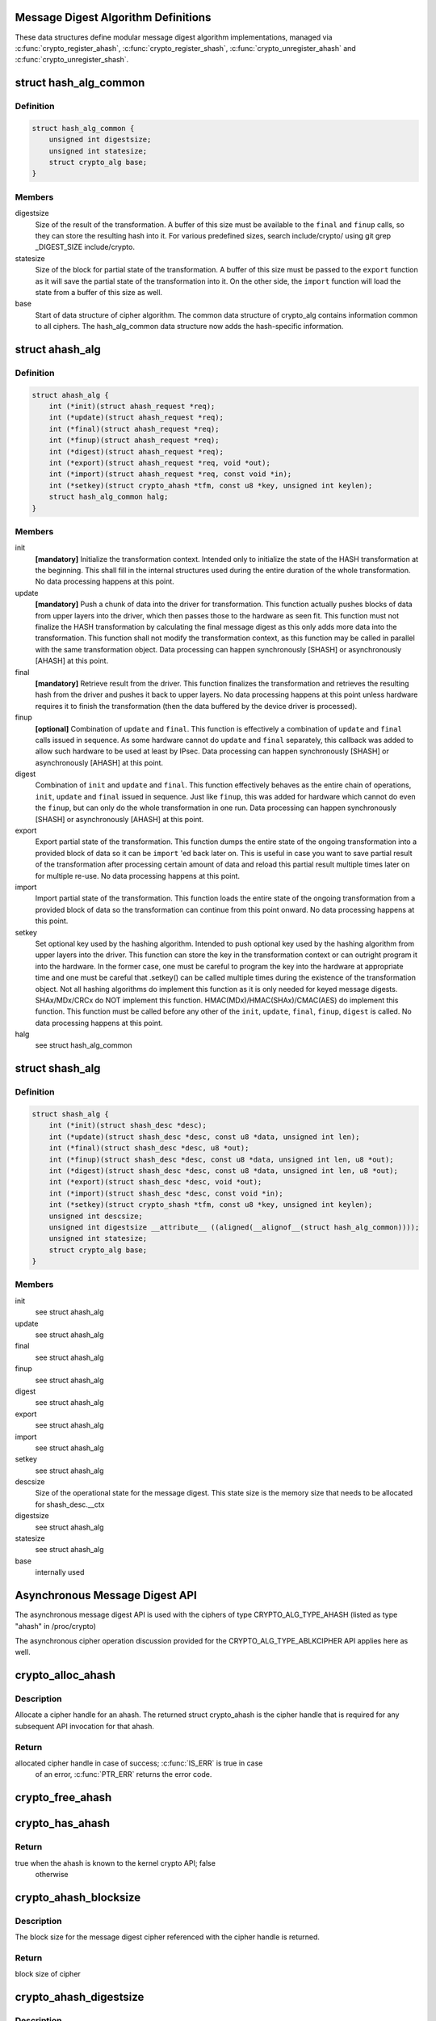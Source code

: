 .. -*- coding: utf-8; mode: rst -*-
.. src-file: include/crypto/hash.h

.. _`message-digest-algorithm-definitions`:

Message Digest Algorithm Definitions
====================================

These data structures define modular message digest algorithm
implementations, managed via \ :c:func:`crypto_register_ahash`\ ,
\ :c:func:`crypto_register_shash`\ , \ :c:func:`crypto_unregister_ahash`\  and
\ :c:func:`crypto_unregister_shash`\ .

.. _`hash_alg_common`:

struct hash_alg_common
======================

.. c:type:: struct hash_alg_common

    define properties of message digest

.. _`hash_alg_common.definition`:

Definition
----------

.. code-block:: c

    struct hash_alg_common {
        unsigned int digestsize;
        unsigned int statesize;
        struct crypto_alg base;
    }

.. _`hash_alg_common.members`:

Members
-------

digestsize
    Size of the result of the transformation. A buffer of this size
    must be available to the \ ``final``\  and \ ``finup``\  calls, so they can
    store the resulting hash into it. For various predefined sizes,
    search include/crypto/ using
    git grep _DIGEST_SIZE include/crypto.

statesize
    Size of the block for partial state of the transformation. A
    buffer of this size must be passed to the \ ``export``\  function as it
    will save the partial state of the transformation into it. On the
    other side, the \ ``import``\  function will load the state from a
    buffer of this size as well.

base
    Start of data structure of cipher algorithm. The common data
    structure of crypto_alg contains information common to all ciphers.
    The hash_alg_common data structure now adds the hash-specific
    information.

.. _`ahash_alg`:

struct ahash_alg
================

.. c:type:: struct ahash_alg

    asynchronous message digest definition

.. _`ahash_alg.definition`:

Definition
----------

.. code-block:: c

    struct ahash_alg {
        int (*init)(struct ahash_request *req);
        int (*update)(struct ahash_request *req);
        int (*final)(struct ahash_request *req);
        int (*finup)(struct ahash_request *req);
        int (*digest)(struct ahash_request *req);
        int (*export)(struct ahash_request *req, void *out);
        int (*import)(struct ahash_request *req, const void *in);
        int (*setkey)(struct crypto_ahash *tfm, const u8 *key, unsigned int keylen);
        struct hash_alg_common halg;
    }

.. _`ahash_alg.members`:

Members
-------

init
    **[mandatory]** Initialize the transformation context. Intended only to initialize the
    state of the HASH transformation at the beginning. This shall fill in
    the internal structures used during the entire duration of the whole
    transformation. No data processing happens at this point.

update
    **[mandatory]** Push a chunk of data into the driver for transformation. This
    function actually pushes blocks of data from upper layers into the
    driver, which then passes those to the hardware as seen fit. This
    function must not finalize the HASH transformation by calculating the
    final message digest as this only adds more data into the
    transformation. This function shall not modify the transformation
    context, as this function may be called in parallel with the same
    transformation object. Data processing can happen synchronously
    [SHASH] or asynchronously [AHASH] at this point.

final
    **[mandatory]** Retrieve result from the driver. This function finalizes the
    transformation and retrieves the resulting hash from the driver and
    pushes it back to upper layers. No data processing happens at this
    point unless hardware requires it to finish the transformation
    (then the data buffered by the device driver is processed).

finup
    **[optional]** Combination of \ ``update``\  and \ ``final``\ . This function is effectively a
    combination of \ ``update``\  and \ ``final``\  calls issued in sequence. As some
    hardware cannot do \ ``update``\  and \ ``final``\  separately, this callback was
    added to allow such hardware to be used at least by IPsec. Data
    processing can happen synchronously [SHASH] or asynchronously [AHASH]
    at this point.

digest
    Combination of \ ``init``\  and \ ``update``\  and \ ``final``\ . This function
    effectively behaves as the entire chain of operations, \ ``init``\ ,
    \ ``update``\  and \ ``final``\  issued in sequence. Just like \ ``finup``\ , this was
    added for hardware which cannot do even the \ ``finup``\ , but can only do
    the whole transformation in one run. Data processing can happen
    synchronously [SHASH] or asynchronously [AHASH] at this point.

export
    Export partial state of the transformation. This function dumps the
    entire state of the ongoing transformation into a provided block of
    data so it can be \ ``import``\  'ed back later on. This is useful in case
    you want to save partial result of the transformation after
    processing certain amount of data and reload this partial result
    multiple times later on for multiple re-use. No data processing
    happens at this point.

import
    Import partial state of the transformation. This function loads the
    entire state of the ongoing transformation from a provided block of
    data so the transformation can continue from this point onward. No
    data processing happens at this point.

setkey
    Set optional key used by the hashing algorithm. Intended to push
    optional key used by the hashing algorithm from upper layers into
    the driver. This function can store the key in the transformation
    context or can outright program it into the hardware. In the former
    case, one must be careful to program the key into the hardware at
    appropriate time and one must be careful that .setkey() can be
    called multiple times during the existence of the transformation
    object. Not  all hashing algorithms do implement this function as it
    is only needed for keyed message digests. SHAx/MDx/CRCx do NOT
    implement this function. HMAC(MDx)/HMAC(SHAx)/CMAC(AES) do implement
    this function. This function must be called before any other of the
    \ ``init``\ , \ ``update``\ , \ ``final``\ , \ ``finup``\ , \ ``digest``\  is called. No data
    processing happens at this point.

halg
    see struct hash_alg_common

.. _`shash_alg`:

struct shash_alg
================

.. c:type:: struct shash_alg

    synchronous message digest definition

.. _`shash_alg.definition`:

Definition
----------

.. code-block:: c

    struct shash_alg {
        int (*init)(struct shash_desc *desc);
        int (*update)(struct shash_desc *desc, const u8 *data, unsigned int len);
        int (*final)(struct shash_desc *desc, u8 *out);
        int (*finup)(struct shash_desc *desc, const u8 *data, unsigned int len, u8 *out);
        int (*digest)(struct shash_desc *desc, const u8 *data, unsigned int len, u8 *out);
        int (*export)(struct shash_desc *desc, void *out);
        int (*import)(struct shash_desc *desc, const void *in);
        int (*setkey)(struct crypto_shash *tfm, const u8 *key, unsigned int keylen);
        unsigned int descsize;
        unsigned int digestsize __attribute__ ((aligned(__alignof__(struct hash_alg_common))));
        unsigned int statesize;
        struct crypto_alg base;
    }

.. _`shash_alg.members`:

Members
-------

init
    see struct ahash_alg

update
    see struct ahash_alg

final
    see struct ahash_alg

finup
    see struct ahash_alg

digest
    see struct ahash_alg

export
    see struct ahash_alg

import
    see struct ahash_alg

setkey
    see struct ahash_alg

descsize
    Size of the operational state for the message digest. This state
    size is the memory size that needs to be allocated for
    shash_desc.__ctx

digestsize
    see struct ahash_alg

statesize
    see struct ahash_alg

base
    internally used

.. _`asynchronous-message-digest-api`:

Asynchronous Message Digest API
===============================

The asynchronous message digest API is used with the ciphers of type
CRYPTO_ALG_TYPE_AHASH (listed as type "ahash" in /proc/crypto)

The asynchronous cipher operation discussion provided for the
CRYPTO_ALG_TYPE_ABLKCIPHER API applies here as well.

.. _`crypto_alloc_ahash`:

crypto_alloc_ahash
==================

.. c:function:: struct crypto_ahash *crypto_alloc_ahash(const char *alg_name, u32 type, u32 mask)

    allocate ahash cipher handle

    :param const char \*alg_name:
        is the cra_name / name or cra_driver_name / driver name of the
        ahash cipher

    :param u32 type:
        specifies the type of the cipher

    :param u32 mask:
        specifies the mask for the cipher

.. _`crypto_alloc_ahash.description`:

Description
-----------

Allocate a cipher handle for an ahash. The returned struct
crypto_ahash is the cipher handle that is required for any subsequent
API invocation for that ahash.

.. _`crypto_alloc_ahash.return`:

Return
------

allocated cipher handle in case of success; \ :c:func:`IS_ERR`\  is true in case
        of an error, \ :c:func:`PTR_ERR`\  returns the error code.

.. _`crypto_free_ahash`:

crypto_free_ahash
=================

.. c:function:: void crypto_free_ahash(struct crypto_ahash *tfm)

    zeroize and free the ahash handle

    :param struct crypto_ahash \*tfm:
        cipher handle to be freed

.. _`crypto_has_ahash`:

crypto_has_ahash
================

.. c:function:: int crypto_has_ahash(const char *alg_name, u32 type, u32 mask)

    Search for the availability of an ahash.

    :param const char \*alg_name:
        is the cra_name / name or cra_driver_name / driver name of the
        ahash

    :param u32 type:
        specifies the type of the ahash

    :param u32 mask:
        specifies the mask for the ahash

.. _`crypto_has_ahash.return`:

Return
------

true when the ahash is known to the kernel crypto API; false
        otherwise

.. _`crypto_ahash_blocksize`:

crypto_ahash_blocksize
======================

.. c:function:: unsigned int crypto_ahash_blocksize(struct crypto_ahash *tfm)

    obtain block size for cipher

    :param struct crypto_ahash \*tfm:
        cipher handle

.. _`crypto_ahash_blocksize.description`:

Description
-----------

The block size for the message digest cipher referenced with the cipher
handle is returned.

.. _`crypto_ahash_blocksize.return`:

Return
------

block size of cipher

.. _`crypto_ahash_digestsize`:

crypto_ahash_digestsize
=======================

.. c:function:: unsigned int crypto_ahash_digestsize(struct crypto_ahash *tfm)

    obtain message digest size

    :param struct crypto_ahash \*tfm:
        cipher handle

.. _`crypto_ahash_digestsize.description`:

Description
-----------

The size for the message digest created by the message digest cipher
referenced with the cipher handle is returned.

.. _`crypto_ahash_digestsize.return`:

Return
------

message digest size of cipher

.. _`crypto_ahash_statesize`:

crypto_ahash_statesize
======================

.. c:function:: unsigned int crypto_ahash_statesize(struct crypto_ahash *tfm)

    obtain size of the ahash state

    :param struct crypto_ahash \*tfm:
        cipher handle

.. _`crypto_ahash_statesize.description`:

Description
-----------

Return the size of the ahash state. With the \ :c:func:`crypto_ahash_export`\ 
function, the caller can export the state into a buffer whose size is
defined with this function.

.. _`crypto_ahash_statesize.return`:

Return
------

size of the ahash state

.. _`crypto_ahash_reqtfm`:

crypto_ahash_reqtfm
===================

.. c:function:: struct crypto_ahash *crypto_ahash_reqtfm(struct ahash_request *req)

    obtain cipher handle from request

    :param struct ahash_request \*req:
        asynchronous request handle that contains the reference to the ahash
        cipher handle

.. _`crypto_ahash_reqtfm.description`:

Description
-----------

Return the ahash cipher handle that is registered with the asynchronous
request handle ahash_request.

.. _`crypto_ahash_reqtfm.return`:

Return
------

ahash cipher handle

.. _`crypto_ahash_reqsize`:

crypto_ahash_reqsize
====================

.. c:function:: unsigned int crypto_ahash_reqsize(struct crypto_ahash *tfm)

    obtain size of the request data structure

    :param struct crypto_ahash \*tfm:
        cipher handle

.. _`crypto_ahash_reqsize.return`:

Return
------

size of the request data

.. _`crypto_ahash_setkey`:

crypto_ahash_setkey
===================

.. c:function:: int crypto_ahash_setkey(struct crypto_ahash *tfm, const u8 *key, unsigned int keylen)

    set key for cipher handle

    :param struct crypto_ahash \*tfm:
        cipher handle

    :param const u8 \*key:
        buffer holding the key

    :param unsigned int keylen:
        length of the key in bytes

.. _`crypto_ahash_setkey.description`:

Description
-----------

The caller provided key is set for the ahash cipher. The cipher
handle must point to a keyed hash in order for this function to succeed.

.. _`crypto_ahash_setkey.return`:

Return
------

0 if the setting of the key was successful; < 0 if an error occurred

.. _`crypto_ahash_finup`:

crypto_ahash_finup
==================

.. c:function:: int crypto_ahash_finup(struct ahash_request *req)

    update and finalize message digest

    :param struct ahash_request \*req:
        reference to the ahash_request handle that holds all information
        needed to perform the cipher operation

.. _`crypto_ahash_finup.description`:

Description
-----------

This function is a "short-hand" for the function calls of
crypto_ahash_update and crypto_ahash_final. The parameters have the same
meaning as discussed for those separate functions.

.. _`crypto_ahash_finup.return`:

Return
------

see \ :c:func:`crypto_ahash_final`\ 

.. _`crypto_ahash_final`:

crypto_ahash_final
==================

.. c:function:: int crypto_ahash_final(struct ahash_request *req)

    calculate message digest

    :param struct ahash_request \*req:
        reference to the ahash_request handle that holds all information
        needed to perform the cipher operation

.. _`crypto_ahash_final.description`:

Description
-----------

Finalize the message digest operation and create the message digest
based on all data added to the cipher handle. The message digest is placed
into the output buffer registered with the ahash_request handle.

.. _`crypto_ahash_final.return`:

Return
------

0            if the message digest was successfully calculated;
-EINPROGRESS if data is feeded into hardware (DMA) or queued for later;
-EBUSY       if queue is full and request should be resubmitted later;
other < 0    if an error occurred

.. _`crypto_ahash_digest`:

crypto_ahash_digest
===================

.. c:function:: int crypto_ahash_digest(struct ahash_request *req)

    calculate message digest for a buffer

    :param struct ahash_request \*req:
        reference to the ahash_request handle that holds all information
        needed to perform the cipher operation

.. _`crypto_ahash_digest.description`:

Description
-----------

This function is a "short-hand" for the function calls of crypto_ahash_init,
crypto_ahash_update and crypto_ahash_final. The parameters have the same
meaning as discussed for those separate three functions.

.. _`crypto_ahash_digest.return`:

Return
------

see \ :c:func:`crypto_ahash_final`\ 

.. _`crypto_ahash_export`:

crypto_ahash_export
===================

.. c:function:: int crypto_ahash_export(struct ahash_request *req, void *out)

    extract current message digest state

    :param struct ahash_request \*req:
        reference to the ahash_request handle whose state is exported

    :param void \*out:
        output buffer of sufficient size that can hold the hash state

.. _`crypto_ahash_export.description`:

Description
-----------

This function exports the hash state of the ahash_request handle into the
caller-allocated output buffer out which must have sufficient size (e.g. by
calling \ :c:func:`crypto_ahash_statesize`\ ).

.. _`crypto_ahash_export.return`:

Return
------

0 if the export was successful; < 0 if an error occurred

.. _`crypto_ahash_import`:

crypto_ahash_import
===================

.. c:function:: int crypto_ahash_import(struct ahash_request *req, const void *in)

    import message digest state

    :param struct ahash_request \*req:
        reference to ahash_request handle the state is imported into

    :param const void \*in:
        buffer holding the state

.. _`crypto_ahash_import.description`:

Description
-----------

This function imports the hash state into the ahash_request handle from the
input buffer. That buffer should have been generated with the
crypto_ahash_export function.

.. _`crypto_ahash_import.return`:

Return
------

0 if the import was successful; < 0 if an error occurred

.. _`crypto_ahash_init`:

crypto_ahash_init
=================

.. c:function:: int crypto_ahash_init(struct ahash_request *req)

    (re)initialize message digest handle

    :param struct ahash_request \*req:
        ahash_request handle that already is initialized with all necessary
        data using the ahash_request_* API functions

.. _`crypto_ahash_init.description`:

Description
-----------

The call (re-)initializes the message digest referenced by the ahash_request
handle. Any potentially existing state created by previous operations is
discarded.

.. _`crypto_ahash_init.return`:

Return
------

see \ :c:func:`crypto_ahash_final`\ 

.. _`crypto_ahash_update`:

crypto_ahash_update
===================

.. c:function:: int crypto_ahash_update(struct ahash_request *req)

    add data to message digest for processing

    :param struct ahash_request \*req:
        ahash_request handle that was previously initialized with the
        crypto_ahash_init call.

.. _`crypto_ahash_update.description`:

Description
-----------

Updates the message digest state of the \ :c:type:`struct ahash_request <ahash_request>`\  handle. The input data
is pointed to by the scatter/gather list registered in the \ :c:type:`struct ahash_request <ahash_request>`\ 
handle

.. _`crypto_ahash_update.return`:

Return
------

see \ :c:func:`crypto_ahash_final`\ 

.. _`asynchronous-hash-request-handle`:

Asynchronous Hash Request Handle
================================

The \ :c:type:`struct ahash_request <ahash_request>`\  data structure contains all pointers to data
required for the asynchronous cipher operation. This includes the cipher
handle (which can be used by multiple \ :c:type:`struct ahash_request <ahash_request>`\  instances), pointer
to plaintext and the message digest output buffer, asynchronous callback
function, etc. It acts as a handle to the ahash_request_* API calls in a
similar way as ahash handle to the crypto_ahash_* API calls.

.. _`ahash_request_set_tfm`:

ahash_request_set_tfm
=====================

.. c:function:: void ahash_request_set_tfm(struct ahash_request *req, struct crypto_ahash *tfm)

    update cipher handle reference in request

    :param struct ahash_request \*req:
        request handle to be modified

    :param struct crypto_ahash \*tfm:
        cipher handle that shall be added to the request handle

.. _`ahash_request_set_tfm.description`:

Description
-----------

Allow the caller to replace the existing ahash handle in the request
data structure with a different one.

.. _`ahash_request_alloc`:

ahash_request_alloc
===================

.. c:function:: struct ahash_request *ahash_request_alloc(struct crypto_ahash *tfm, gfp_t gfp)

    allocate request data structure

    :param struct crypto_ahash \*tfm:
        cipher handle to be registered with the request

    :param gfp_t gfp:
        memory allocation flag that is handed to kmalloc by the API call.

.. _`ahash_request_alloc.description`:

Description
-----------

Allocate the request data structure that must be used with the ahash
message digest API calls. During
the allocation, the provided ahash handle
is registered in the request data structure.

.. _`ahash_request_alloc.return`:

Return
------

allocated request handle in case of success, or NULL if out of memory

.. _`ahash_request_free`:

ahash_request_free
==================

.. c:function:: void ahash_request_free(struct ahash_request *req)

    zeroize and free the request data structure

    :param struct ahash_request \*req:
        request data structure cipher handle to be freed

.. _`ahash_request_set_callback`:

ahash_request_set_callback
==========================

.. c:function:: void ahash_request_set_callback(struct ahash_request *req, u32 flags, crypto_completion_t compl, void *data)

    set asynchronous callback function

    :param struct ahash_request \*req:
        request handle

    :param u32 flags:
        specify zero or an ORing of the flags
        CRYPTO_TFM_REQ_MAY_BACKLOG the request queue may back log and
        increase the wait queue beyond the initial maximum size;
        CRYPTO_TFM_REQ_MAY_SLEEP the request processing may sleep

    :param crypto_completion_t compl:
        callback function pointer to be registered with the request handle

    :param void \*data:
        The data pointer refers to memory that is not used by the kernel
        crypto API, but provided to the callback function for it to use. Here,
        the caller can provide a reference to memory the callback function can
        operate on. As the callback function is invoked asynchronously to the
        related functionality, it may need to access data structures of the
        related functionality which can be referenced using this pointer. The
        callback function can access the memory via the "data" field in the
        \ :c:type:`struct crypto_async_request <crypto_async_request>`\  data structure provided to the callback function.

.. _`ahash_request_set_callback.description`:

Description
-----------

This function allows setting the callback function that is triggered once
the cipher operation completes.

The callback function is registered with the \ :c:type:`struct ahash_request <ahash_request>`\  handle and
must comply with the following template::

     void callback_function(struct crypto_async_request *req, int error)

.. _`ahash_request_set_crypt`:

ahash_request_set_crypt
=======================

.. c:function:: void ahash_request_set_crypt(struct ahash_request *req, struct scatterlist *src, u8 *result, unsigned int nbytes)

    set data buffers

    :param struct ahash_request \*req:
        ahash_request handle to be updated

    :param struct scatterlist \*src:
        source scatter/gather list

    :param u8 \*result:
        buffer that is filled with the message digest -- the caller must
        ensure that the buffer has sufficient space by, for example, calling
        \ :c:func:`crypto_ahash_digestsize`\ 

    :param unsigned int nbytes:
        number of bytes to process from the source scatter/gather list

.. _`ahash_request_set_crypt.description`:

Description
-----------

By using this call, the caller references the source scatter/gather list.
The source scatter/gather list points to the data the message digest is to
be calculated for.

.. _`synchronous-message-digest-api`:

Synchronous Message Digest API
==============================

The synchronous message digest API is used with the ciphers of type
CRYPTO_ALG_TYPE_SHASH (listed as type "shash" in /proc/crypto)

The message digest API is able to maintain state information for the
caller.

The synchronous message digest API can store user-related context in in its
shash_desc request data structure.

.. _`crypto_alloc_shash`:

crypto_alloc_shash
==================

.. c:function:: struct crypto_shash *crypto_alloc_shash(const char *alg_name, u32 type, u32 mask)

    allocate message digest handle

    :param const char \*alg_name:
        is the cra_name / name or cra_driver_name / driver name of the
        message digest cipher

    :param u32 type:
        specifies the type of the cipher

    :param u32 mask:
        specifies the mask for the cipher

.. _`crypto_alloc_shash.description`:

Description
-----------

Allocate a cipher handle for a message digest. The returned \ :c:type:`struct crypto_shash <crypto_shash>`\  is the cipher handle that is required for any subsequent
API invocation for that message digest.

.. _`crypto_alloc_shash.return`:

Return
------

allocated cipher handle in case of success; \ :c:func:`IS_ERR`\  is true in case
        of an error, \ :c:func:`PTR_ERR`\  returns the error code.

.. _`crypto_free_shash`:

crypto_free_shash
=================

.. c:function:: void crypto_free_shash(struct crypto_shash *tfm)

    zeroize and free the message digest handle

    :param struct crypto_shash \*tfm:
        cipher handle to be freed

.. _`crypto_shash_blocksize`:

crypto_shash_blocksize
======================

.. c:function:: unsigned int crypto_shash_blocksize(struct crypto_shash *tfm)

    obtain block size for cipher

    :param struct crypto_shash \*tfm:
        cipher handle

.. _`crypto_shash_blocksize.description`:

Description
-----------

The block size for the message digest cipher referenced with the cipher
handle is returned.

.. _`crypto_shash_blocksize.return`:

Return
------

block size of cipher

.. _`crypto_shash_digestsize`:

crypto_shash_digestsize
=======================

.. c:function:: unsigned int crypto_shash_digestsize(struct crypto_shash *tfm)

    obtain message digest size

    :param struct crypto_shash \*tfm:
        cipher handle

.. _`crypto_shash_digestsize.description`:

Description
-----------

The size for the message digest created by the message digest cipher
referenced with the cipher handle is returned.

.. _`crypto_shash_digestsize.return`:

Return
------

digest size of cipher

.. _`crypto_shash_descsize`:

crypto_shash_descsize
=====================

.. c:function:: unsigned int crypto_shash_descsize(struct crypto_shash *tfm)

    obtain the operational state size

    :param struct crypto_shash \*tfm:
        cipher handle

.. _`crypto_shash_descsize.description`:

Description
-----------

The size of the operational state the cipher needs during operation is
returned for the hash referenced with the cipher handle. This size is
required to calculate the memory requirements to allow the caller allocating
sufficient memory for operational state.

The operational state is defined with struct shash_desc where the size of
that data structure is to be calculated as
sizeof(struct shash_desc) + crypto_shash_descsize(alg)

.. _`crypto_shash_descsize.return`:

Return
------

size of the operational state

.. _`crypto_shash_setkey`:

crypto_shash_setkey
===================

.. c:function:: int crypto_shash_setkey(struct crypto_shash *tfm, const u8 *key, unsigned int keylen)

    set key for message digest

    :param struct crypto_shash \*tfm:
        cipher handle

    :param const u8 \*key:
        buffer holding the key

    :param unsigned int keylen:
        length of the key in bytes

.. _`crypto_shash_setkey.description`:

Description
-----------

The caller provided key is set for the keyed message digest cipher. The
cipher handle must point to a keyed message digest cipher in order for this
function to succeed.

.. _`crypto_shash_setkey.return`:

Return
------

0 if the setting of the key was successful; < 0 if an error occurred

.. _`crypto_shash_digest`:

crypto_shash_digest
===================

.. c:function:: int crypto_shash_digest(struct shash_desc *desc, const u8 *data, unsigned int len, u8 *out)

    calculate message digest for buffer

    :param struct shash_desc \*desc:
        see \ :c:func:`crypto_shash_final`\ 

    :param const u8 \*data:
        see \ :c:func:`crypto_shash_update`\ 

    :param unsigned int len:
        see \ :c:func:`crypto_shash_update`\ 

    :param u8 \*out:
        see \ :c:func:`crypto_shash_final`\ 

.. _`crypto_shash_digest.description`:

Description
-----------

This function is a "short-hand" for the function calls of crypto_shash_init,
crypto_shash_update and crypto_shash_final. The parameters have the same
meaning as discussed for those separate three functions.

.. _`crypto_shash_digest.return`:

Return
------

0 if the message digest creation was successful; < 0 if an error
        occurred

.. _`crypto_shash_export`:

crypto_shash_export
===================

.. c:function:: int crypto_shash_export(struct shash_desc *desc, void *out)

    extract operational state for message digest

    :param struct shash_desc \*desc:
        reference to the operational state handle whose state is exported

    :param void \*out:
        output buffer of sufficient size that can hold the hash state

.. _`crypto_shash_export.description`:

Description
-----------

This function exports the hash state of the operational state handle into the
caller-allocated output buffer out which must have sufficient size (e.g. by
calling crypto_shash_descsize).

.. _`crypto_shash_export.return`:

Return
------

0 if the export creation was successful; < 0 if an error occurred

.. _`crypto_shash_import`:

crypto_shash_import
===================

.. c:function:: int crypto_shash_import(struct shash_desc *desc, const void *in)

    import operational state

    :param struct shash_desc \*desc:
        reference to the operational state handle the state imported into

    :param const void \*in:
        buffer holding the state

.. _`crypto_shash_import.description`:

Description
-----------

This function imports the hash state into the operational state handle from
the input buffer. That buffer should have been generated with the
crypto_ahash_export function.

.. _`crypto_shash_import.return`:

Return
------

0 if the import was successful; < 0 if an error occurred

.. _`crypto_shash_init`:

crypto_shash_init
=================

.. c:function:: int crypto_shash_init(struct shash_desc *desc)

    (re)initialize message digest

    :param struct shash_desc \*desc:
        operational state handle that is already filled

.. _`crypto_shash_init.description`:

Description
-----------

The call (re-)initializes the message digest referenced by the
operational state handle. Any potentially existing state created by
previous operations is discarded.

.. _`crypto_shash_init.return`:

Return
------

0 if the message digest initialization was successful; < 0 if an
        error occurred

.. _`crypto_shash_update`:

crypto_shash_update
===================

.. c:function:: int crypto_shash_update(struct shash_desc *desc, const u8 *data, unsigned int len)

    add data to message digest for processing

    :param struct shash_desc \*desc:
        operational state handle that is already initialized

    :param const u8 \*data:
        input data to be added to the message digest

    :param unsigned int len:
        length of the input data

.. _`crypto_shash_update.description`:

Description
-----------

Updates the message digest state of the operational state handle.

.. _`crypto_shash_update.return`:

Return
------

0 if the message digest update was successful; < 0 if an error
        occurred

.. _`crypto_shash_final`:

crypto_shash_final
==================

.. c:function:: int crypto_shash_final(struct shash_desc *desc, u8 *out)

    calculate message digest

    :param struct shash_desc \*desc:
        operational state handle that is already filled with data

    :param u8 \*out:
        output buffer filled with the message digest

.. _`crypto_shash_final.description`:

Description
-----------

Finalize the message digest operation and create the message digest
based on all data added to the cipher handle. The message digest is placed
into the output buffer. The caller must ensure that the output buffer is
large enough by using crypto_shash_digestsize.

.. _`crypto_shash_final.return`:

Return
------

0 if the message digest creation was successful; < 0 if an error
        occurred

.. _`crypto_shash_finup`:

crypto_shash_finup
==================

.. c:function:: int crypto_shash_finup(struct shash_desc *desc, const u8 *data, unsigned int len, u8 *out)

    calculate message digest of buffer

    :param struct shash_desc \*desc:
        see \ :c:func:`crypto_shash_final`\ 

    :param const u8 \*data:
        see \ :c:func:`crypto_shash_update`\ 

    :param unsigned int len:
        see \ :c:func:`crypto_shash_update`\ 

    :param u8 \*out:
        see \ :c:func:`crypto_shash_final`\ 

.. _`crypto_shash_finup.description`:

Description
-----------

This function is a "short-hand" for the function calls of
crypto_shash_update and crypto_shash_final. The parameters have the same
meaning as discussed for those separate functions.

.. _`crypto_shash_finup.return`:

Return
------

0 if the message digest creation was successful; < 0 if an error
        occurred

.. This file was automatic generated / don't edit.

